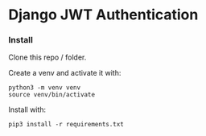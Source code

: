 * Django JWT Authentication

*** Install
Clone this repo / folder.

Create a venv and activate it with:
#+BEGIN_SRC shell
  python3 -m venv venv
  source venv/bin/activate
#+END_SRC

Install with:
#+BEGIN_SRC shell
  pip3 install -r requirements.txt
#+END_SRC




